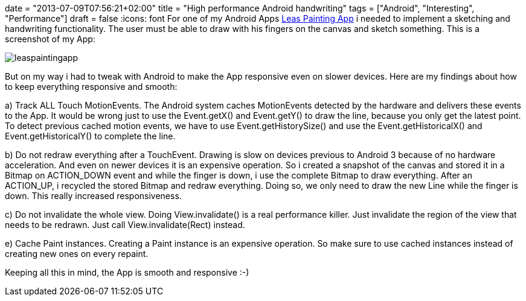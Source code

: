 +++
date = "2013-07-09T07:56:21+02:00"
title = "High performance Android handwriting"
tags = ["Android", "Interesting", "Performance"]
draft = false
+++
:icons: font
For one of my Android Apps https://play.google.com/store/apps/details?id=de.mirkosertic.easypaint[Leas Painting App] i needed to implement a sketching and handwriting functionality. The user must be able to draw with his fingers on the canvas and sketch something. This is a screenshot of my App:

image:/media/leaspaintingapp.png[]

But on my way i had to tweak with Android to make the App responsive even on slower devices. Here are my findings about how to keep everything responsive and smooth:

a) Track ALL Touch MotionEvents. The Android system caches MotionEvents detected by the hardware and delivers these events to the App. It would be wrong just to use the Event.getX() and Event.getY() to draw the line, because you only get the latest point. To detect previous cached motion events, we have to use Event.getHistorySize() and use the Event.getHistoricalX() and Event.getHistoricalY() to complete the line.

b) Do not redraw everything after a TouchEvent. Drawing is slow on devices previous to Android 3 because of no hardware acceleration. And even on newer devices it is an expensive operation. So i created a snapshot of the canvas and stored it in a Bitmap on ACTION_DOWN event and while the finger is down, i use the complete Bitmap to draw everything. After an ACTION_UP, i recycled the stored Bitmap and redraw everything. Doing so, we only need to draw the new Line while the finger is down. This really increased responsiveness.

c) Do not invalidate the whole view. Doing View.invalidate() is a real performance killer. Just invalidate the region of the view that needs to be redrawn. Just call View.invalidate(Rect) instead.

e) Cache Paint instances. Creating a Paint instance is an expensive operation. So make sure to use cached instances instead of creating new ones on every repaint.

Keeping all this in mind, the App is smooth and responsive :-)